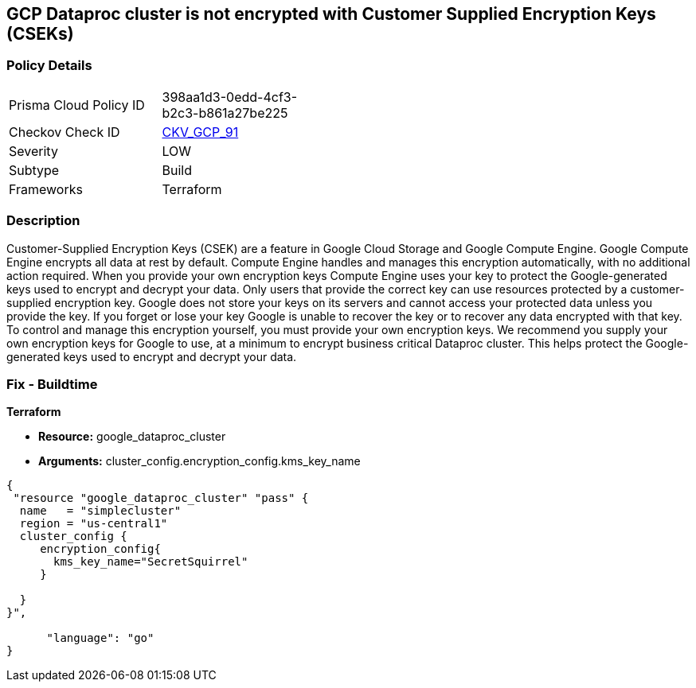 == GCP Dataproc cluster is not encrypted with Customer Supplied Encryption Keys (CSEKs)


=== Policy Details 

[width=45%]
[cols="1,1"]
|=== 
|Prisma Cloud Policy ID 
| 398aa1d3-0edd-4cf3-b2c3-b861a27be225

|Checkov Check ID 
| https://github.com/bridgecrewio/checkov/tree/master/checkov/terraform/checks/resource/gcp/DataprocClusterEncryptedWithCMK.py[CKV_GCP_91]

|Severity
|LOW

|Subtype
|Build

|Frameworks
|Terraform

|=== 



=== Description 


Customer-Supplied Encryption Keys (CSEK) are a feature in Google Cloud Storage and Google Compute Engine.
Google Compute Engine encrypts all data at rest by default.
Compute Engine handles and manages this encryption automatically, with no additional action required.
When you provide your own encryption keys Compute Engine uses your key to protect the Google-generated keys used to encrypt and decrypt your data.
Only users that provide the correct key can use resources protected by a customer-supplied encryption key.
Google does not store your keys on its servers and cannot access your protected data unless you provide the key.
If you forget or lose your key Google is unable to recover the key or to recover any data encrypted with that key.
To control and manage this encryption yourself, you must provide your own encryption keys.
We recommend you supply your own encryption keys for Google to use, at a minimum to encrypt business critical Dataproc cluster.
This helps protect the Google-generated keys used to encrypt and decrypt your data.

=== Fix - Buildtime


*Terraform* 


* *Resource:* google_dataproc_cluster
* *Arguments:* cluster_config.encryption_config.kms_key_name


[source,go]
----
{
 "resource "google_dataproc_cluster" "pass" {
  name   = "simplecluster"
  region = "us-central1"
  cluster_config {
     encryption_config{
       kms_key_name="SecretSquirrel"
     }

  }
}",

      "language": "go"
}
----
